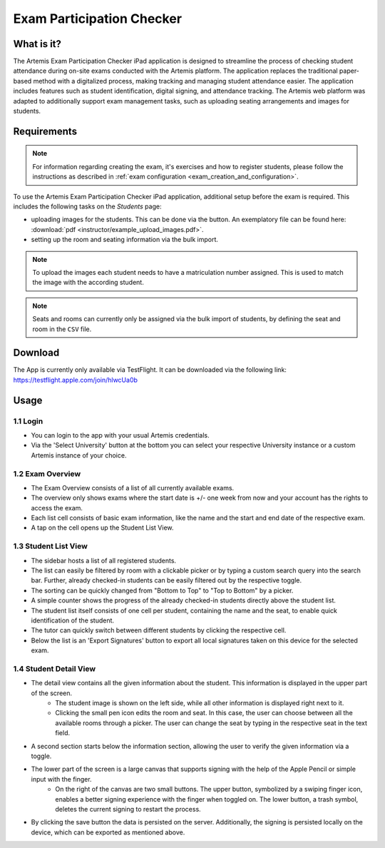 **************************
Exam Participation Checker
**************************

.. _exam_participation_checker:

What is it?
===========
The Artemis Exam Participation Checker iPad application is designed to streamline the process of checking student attendance during on-site exams conducted with the Artemis platform. The application replaces the traditional paper-based method with a digitalized process, making tracking and managing student attendance easier. The application includes features such as student identification, digital signing, and attendance tracking. The Artemis web platform was adapted to additionally support exam management tasks,  such as uploading seating arrangements and images for students.

Requirements
============

.. note::
    For information regarding creating the exam, it's exercises and how to register students, please follow the instructions as described in :ref:`exam configuration <exam_creation_and_configuration>`.

To use the Artemis Exam Participation Checker iPad application, additional setup before the exam is required. This includes the following tasks on the *Students* page:

- uploading images for the students. This can be done via the |upload_images| button. An exemplatory file can be found here: :download:`pdf <instructor/example_upload_images.pdf>`.
- setting up the room and seating information via the bulk import.

.. note::
    To upload the images each student needs to have a matriculation number assigned. This is used to match the image with the according student.

.. note::
    Seats and rooms can currently only be assigned via the bulk import of students, by defining the seat and room in the ``CSV`` file.

Download
========
The App is currently only available via TestFlight. It can be downloaded via the following link: https://testflight.apple.com/join/hlwcUa0b 

Usage
=====

1.1 Login
^^^^^^^^^
- You can login to the app with your usual Artemis credentials. 
- Via the 'Select University' button at the bottom you can select your respective University instance or a custom Artemis instance of your choice.

1.2 Exam Overview
^^^^^^^^^^^^^^^^^
- The Exam Overview consists of a list of all currently available exams.
- The overview only shows exams where the start date is +/- one week from now and your account has the rights to access the exam.
- Each list cell consists of basic exam information, like the name and the start and end date of the respective exam.
- A tap on the cell opens up the Student List View.

|exam_overview|

1.3 Student List View
^^^^^^^^^^^^^^^^^^^^^
- The sidebar hosts a list of all registered students.
- The list can easily be filtered by room with a clickable picker or by typing a custom search query into the search bar. Further, already checked-in students can be easily filtered out by the respective toggle. 
- The sorting can be quickly changed from "Bottom to Top" to "Top to Bottom" by a picker. 
- A simple counter shows the progress of the already checked-in students directly above the student list.
- The student list itself consists of one cell per student, containing the name and the seat, to enable quick identification of the student. 
- The tutor can quickly switch between different students by clicking the respective cell.
- Below the list is an 'Export Signatures' button to export all local signatures taken on this device for the selected exam.

|student_list_view|

1.4 Student Detail View
^^^^^^^^^^^^^^^^^^^^^
- The detail view contains all the given information about the student. This information is displayed in the upper part of the screen. 
    - The student image is shown on the left side, while all other information is displayed right next to it.
    - Clicking the small pen icon edits the room and seat. In this case, the user can choose between all the available rooms through a picker. The user can change the seat by typing in the respective seat in the text field. 
- A second section starts below the information section, allowing the user to verify the given information via a toggle.
- The lower part of the screen is a large canvas that supports signing with the help of the Apple Pencil or simple input with the finger.
    - On the right of the canvas are two small buttons. The upper button, symbolized by a swiping finger icon, enables a better signing experience with the finger when toggled on. The lower button, a trash symbol, deletes the current signing to restart the process.
- By clicking the save button the data is persisted on the server. Additionally, the signing is persisted locally on the device, which can be exported as mentioned above.

|student_detail_view|


.. |exam_overview| image:: exam-participation-checker/exam_overview.png
.. |student_list_view| image:: exam-participation-checker/student_list_view.png
.. |student_detail_view| image:: exam-participation-checker/student_detail_view.png
.. |upload_images| image:: exam-participation-checker/upload_images.png

